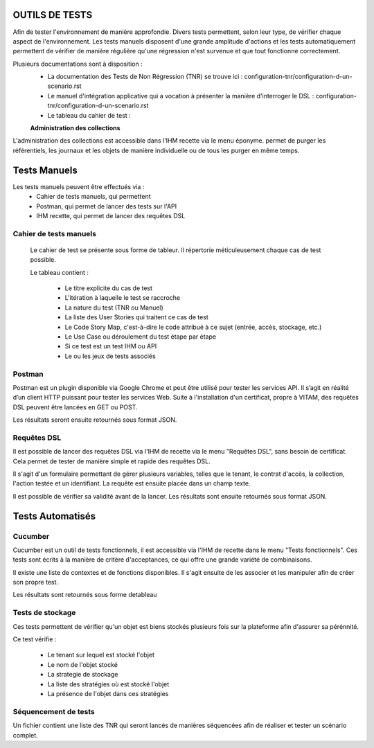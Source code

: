 OUTILS DE TESTS
##########################################################

Afin de tester l'environnement de manière approfondie. Divers tests permettent, selon leur type, de vérifier chaque aspect de l'environnement.
Les tests manuels disposent d'une grande amplitude d'actions et les tests automatiquement permettent de vérifier de manière régulière qu'une régression n'est survenue et que tout fonctionne correctement.

Plusieurs documentations sont à disposition :
 - La documentation des Tests de Non Régression (TNR) se trouve ici : configuration-tnr/configuration-d-un-scenario.rst
 - Le manuel d'intégration applicative qui a vocation à présenter la manière d'interroger le DSL : configuration-tnr/configuration-d-un-scenario.rst
 - Le tableau du cahier de test :

 **Administration des collections**

L'administration des collections est accessible dans l'IHM recette via le menu éponyme. permet de purger les référentiels, les journaux et les objets de manière individuelle ou de tous les purger en même temps.


Tests Manuels
###############

Les tests manuels peuvent être effectués via :
 * Cahier de tests manuels, qui permettent
 * Postman, qui permet de lancer des tests sur l'API
 * IHM recette, qui permet de lancer des requêtes DSL


Cahier de tests manuels
------------------------

 Le cahier de test se présente sous forme de tableur. Il répertorie méticuleusement chaque cas de test possible.

 Le tableau contient :

  - Le titre explicite du cas de test
  - L'itération à laquelle le test se raccroche
  - La nature du test (TNR ou Manuel)
  - La liste des User Stories qui traitent ce cas de test
  - Le Code Story Map, c'est-à-dire le code attribué à ce sujet (entrée, accès, stockage, etc.)
  - Le Use Case ou déroulement du test étape par étape
  - Si ce test est un test IHM ou API
  - Le ou les jeux de tests associés

Postman
---------

Postman est un plugin disponible via Google Chrome et peut être utilisé pour tester les services API. Il s’agit en réalité d’un client HTTP puissant pour tester les services Web. Suite à l'installation d'un certificat, propre à VITAM, des requêtes DSL peuvent être lancées en GET ou POST.

.. image:: images/POSTMAN_requete.png

.. image:: images/POSTMAN_requete2.png

Les résultats seront ensuite retournés sous format JSON.

.. image:: images/POSTMAN_retour.png



Requêtes DSL
---------------

Il est possible de lancer des requêtes DSL via l'IHM de recette via le menu "Requêtes DSL", sans besoin de certificat. Cela permet de tester de manière simple et rapide  des requêtes DSL.

Il s'agit d'un formulaire permettant de gérer plusieurs variables, telles que le tenant, le contrat d'accès, la collection, l'action testée et un identifiant. La requête est ensuite placée dans un champ texte.

Il est possible de vérifier sa validité avant de la lancer. Les résultats sont ensuite retournés sous format JSON.

.. image:: images/RECETTE_requetesdsl_ecran_principal.png

.. image:: images/RECETTE_requetesdsl_boutons.png

.. image:: images/RECETTE_requetesdsl_ecran_reponse.png



Tests Automatisés
####################


Cucumber
---------

Cucumber est un outil de tests fonctionnels, il est accessible via l'IHM de recette dans le menu "Tests fonctionnels". Ces tests sont écrits à la manière de critère d'acceptances, ce qui offre une grande variété de combinaisons.

Il existe une liste de contextes et de fonctions disponibles. Il s'agit ensuite de les associer et les manipuler afin de créer son propre test.

Les résultats sont retournés sous forme detableau

.. image:: images/RECETTE_test_fonctionnels_ecran_principal.png

.. image:: images/RECETTE_detail_tests.png

.. image:: images/RECETTE_detail_test_OK.png

Tests de stockage
------------------

Ces tests permettent de vérifier qu'un objet est biens stockés plusieurs fois sur la plateforme afin d'assurer sa pérénnité.

Ce test vérifie :

 - Le tenant sur lequel est stocké l'objet
 - Le nom de l'objet stocké
 - La strategie de stockage
 - La liste des stratégies où est stocké l'objet
 - La présence de l'objet dans ces stratégies


Séquencement de tests
---------------------

Un fichier contient une liste des TNR qui seront lancés de manières séquencées afin de réaliser et tester un scénario complet.
